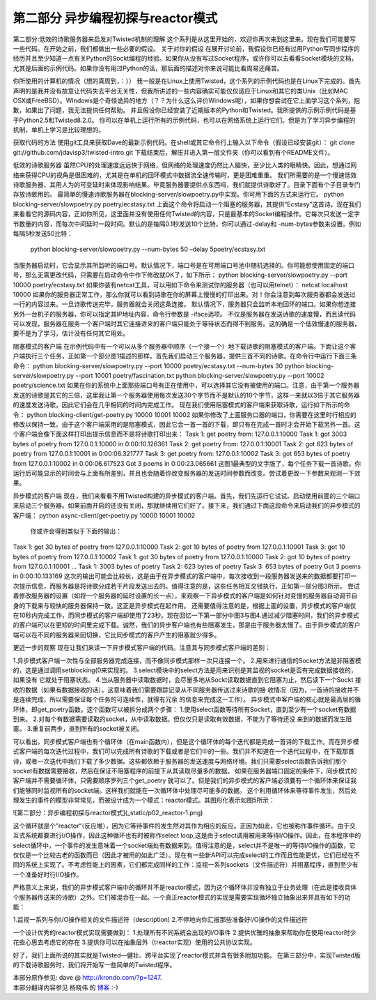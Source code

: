 =====================================
第二部分 异步编程初探与reactor模式
=====================================


第二部分:低效的诗歌服务器来启发对Twisted机制的理解
这个系列是从这里开始的，欢迎你再次来到这里来。现在我们可能要写一些代码。在开始之前，我们都做出一些必要的假设。
关于对你的假设
在展开讨论前，我假设你已经有过用Python写同步程序的经历并且至少知道一点有关Python的Sockt编程的经验。如果你从没有写过Socket程序，或许你可以去看看Socket模块的文档，尤其是后面的示例代码。如果你没有用过Python的话，那后面的描述对你来说可能比看周易还痛苦。

你所使用的计算机的情况（想的真周到，：））
我一般是在Linux上使用Twisted，这个系列的示例代码也是在Linux下完成的。首先声明的是我并没有故意让代码失去平台无关性，但我所讲述的一些内容确实可能仅仅适应于Linux和其它的类Unix（比如MAC OSX或FreeBSD）。WIndows是个奇怪诡异的地方（？？为什么这么评价Windows呢），如果你想尝试在它上面学习这个系列，抱歉，如果出了问题，我无法提供任何帮助。
并且假设你已经安装了近期版本的Python和Twisted。我所提供的示例示例代码是基于Python2.5和Twisted8.2.0。
你可以在单机上运行所有的示例代码，也可以在网络系统上运行它们。但是为了学习异步编程的机制，单机上学习是比较理想的。

获取代码的方法
使用git工具来获取Dave的最新示例代码。在shell或其它命令行上输入以下命令（假设已经安装git）：
git clone git://github.com/jdavisp3/twisted-intro.git
下载结束后，解压并进入第一层文件夹（你可以看到有个README文件）。

低效的诗歌服务器
虽然CPU的处理速度远远快于网络，但网络的处理速度仍然比人脑快，至少比人类的眼睛快。因此，想通过网络来获得CPU的视角是很困难的，尤其是在单机的回环模式中数据流全速传输时，更是困难重重。
我们所需要的是一个慢速低效诗歌服务器，其用人为的可变延时来体现影响结果。毕竟服务器要提供点东西吗，我们就提供诗歌好了。目录下面有个子目录专门存放诗歌用的。
最简单的慢速诗歌服务器在blocking-server/slowpoetry.py中实现。你可用下面的方式来运行它。
python blocking-server/slowpoetry.py poetry/ecstasy.txt
上面这个命令将启动一个阻塞的服务器，其提供“Ecstasy”这首诗。现在我们来看看它的源码内容，正如你所见，这里面并没有使用任何Twisted的内容，只是最基本的Socket编程操作。它每次只发送一定字节数量的内容，而每次中间延时一段时间。默认的是每隔0.1秒发送10个比特，你可以通过-delay和
-num-bytes参数来设置。例如每隔5秒发送50比特：
            python blocking-server/slowpoetry.py --num-bytes 50 –delay 5poetry/ecstasy.txt
当服务器启动时，它会显示其所监听的端口号。默认情况下，端口号是在可用端口号池中随机选择的。你可能想使用固定的端口号，那么无需更改代码，只需要在启动命令中作下修改就OK了，如下所示：
python blocking-server/slowpoetry.py --port 10000 poetry/ecstasy.txt
如果你装有netcat工具，可以用如下命令来测试你的服务器（也可以用telnet）：
netcat localhost 10000
如果你的服务器正常工作，那么你就可以看到诗歌在你的屏幕上慢慢的打印出来。对！你会注意到每次服务器都会发送过一行的内容过来。一旦诗歌传送完毕，服务器就会关闭这条连接。
默认情况下，服务器只会监听本地回环的端口。如果你想连接另外一台机子的服务器，你可以指定其IP地址内容，命令行参数是 -iface选项。
不仅是服务器在发送诗歌的速度慢，而且读代码可以发现，服务器在服务一个客户端时其它连接进来的客户端只能处于等待状态而得不到服务。这的确是一个低效慢速的服务器，要不是为了学习，估计没有任何其它用处。

阻塞模式的客户端
在示例代码中有一个可以从多个服务器中顺序（一个接一个）地下载诗歌的阻塞模式的客户端。下面让这个客户端执行三个任务，正如第一个部分图1描述的那样。首先我们启动三个服务器，提供三首不同的诗歌。在命令行中运行下面三条命令：
python blocking-server/slowpoetry.py --port 10000 poetry/ecstasy.txt --num-bytes 30 python blocking-server/slowpoetry.py --port 10001 poetry/fascination.txt python blocking-server/slowpoetry.py --port 10002 poetry/science.txt
如果在你的系统中上面那些端口号有正在使用中，可以选择其它没有被使用的端口。注意，由于第一个服务器发送的诗歌是其它的三倍，这里我让第一个服务器使用每次发送30个字节而不是默认的10个字节，这样一来就以3倍于其它服务器的速度发送诗歌，因此它们会在几乎相同的时间内完成工作。
现在我们使用阻塞模式的客户端来获取诗歌，运行如下所示的命令：
python blocking-client/get-poetry.py 10000 10001 10002
如果你修改了上面服务口器的端口，你需要在这里时行相应的修改以保持一致。由于这个客户端采用的是阻塞模式，因此它会一首一首的下载，即只有在完成一首时才会开始下载另外一首。这个客户端会像下面这样打印出提示信息而不是将诗歌打印出来：
Task 1: get poetry from: 127.0.0.1:10000
Task 1: got 3003 bytes of poetry from 127.0.0.1:10000 in 0:00:10.126361 
Task 2: get poetry from: 127.0.0.1:10001 
Task 2: got 623 bytes of poetry from 127.0.0.1:10001 in 0:00:06.321777
Task 3: get poetry from: 127.0.0.1:10002 
Task 3: got 653 bytes of poetry from 127.0.0.1:10002 in 0:00:06.617523
Got 3 poems in 0:00:23.065661
这图1最典型的文字版了，每个任务下载一首诗歌。你运行后可能显示的时间会与上面有所差别，并且也会随着你改变服务器的发送时间参数而改变。尝试着更改一下参数来观测一下效果。

异步模式的客户端
现在，我们来看看不用Twisted构建的异步模式的客户端。首先，我们先运行它试试。启动使用前面的三个端口来启动三个服务器。如果前面开启的还没有关闭，那就继续用它们好了。接下来，我们通过下面这段命令来启动我们的异步模式的客户端：
python async-client/get-poetry.py 10000 10001 10002 
  你或许会得到类似于下面的输出：
Task 1: got 30 bytes of poetry from 127.0.0.1:10000 
Task 2: got 10 bytes of poetry from 127.0.0.1:10001
Task 3: got 10 bytes of poetry from 127.0.0.1:10002
Task 1: got 30 bytes of poetry from 127.0.0.1:10000 
Task 2: got 10 bytes of poetry from 127.0.0.1:10001
...
Task 1: 3003 bytes of poetry
Task 2: 623 bytes of poetry
Task 3: 653 bytes of poetry
Got 3 poems in 0:00:10.133169
这次的输出可能会比较长，这是由于在异步模式的客户端中，每次接收到一段服务器发送来的数据都要打印一次提示信息，而服务器是将诗歌分成若干片段发送出去的。值得注意的是，这些任务相互交错执行，正如第一部分图3所示。
尝试着修改服务器的设置（如将一个服务器的延时设置的长一点），来观察一下异步模式的客户端是如何针对变慢的服务器自动调节自身的下载来与较快的服务器保持一致。这正是异步模式在起作用。
还需要值得注意的是，根据上面的设置，异步模式的客户端仅在10秒内完成工作，而同步模式的客户端却使用了23秒。现在回忆一下第一部分中图3与图4.通过减少阻塞时间，我们的异步模式的客户端可以在更短的时间里完成下载。诚然，我们的异步客户端也有些阻塞发生，那是由于服务器太慢了。由于异步模式的客户端可以在不同的服务器来回切换，它比同步模式的客户产生的阻塞就少得多。

更近一步的观察
现在让我们来读一下异步模式客户端的代码。注意其与同步模式客户端的差别：
 
1.异步模式客户端一次性与全部服务器完成连接，而不像同步模式那样一次只连接一个。
2.用来进行通信的Socket方法是非阻塞模的，这是通过调用setblocking(0来实现的。
3.select模块中的select方法是用来识别是其监视的socket是否有完成数据接收的，如果没有
它就处于阻塞状态。
4.当从服务器中读取数据时，会尽量多地从Sockt读取数据直到它阻塞为止，然后读下一个Sockt
接收的数据（如果有数据接收的话）。这意味着我们需要跟踪记录从不同服务器传送过来诗歌的接
收情况（因为，一首诗的接收并不是连续完成，所以需要保证每个任务的可连续性，就得有冗余
的信息来完成这一工作）。
异步模式中客户端的核心就是最高层的循环体，即get_poetry函数。这个函数可以被拆分成两个步骤：
1.使用select函数等待所有Socket，直到至少有一个socket有数据到来。
2.对每个有数据需要读取的socket，从中读取数据。但仅仅只是读取有效数据，不能为了等待还没
来到的数据而发生阻塞。
3.重复前两步，直到所有的socket被关闭。

可以看出，同步模式客户端也有个循环体（在main函数内），但是这个循环体的每个迭代都是完成一首诗的下载工作。而在异步模式客户端的每次迭代过程中，我们可以完成所有诗歌的下载或者是它们中的一些。我们并不知道在一个迭代过程中，在下载那首诗，或者一次迭代中我们下载了多少数据。这些都依赖于服务器的发送速度与网络环境。我们只需要select函数告诉我们那个socket有数据需要接收，然后在保证不阻塞程序的前提下从其读取尽量多的数据。
如果在服务器端口固定的条件下，同步模式的客户端并不需要循环体，只需要顺序罗列三个get_poetry
就可以了。但是我们的异步模式的客户端必须要有一个循环体来保证我们能够同时监视所有的socket端。这样我们就能在一次循环体中处理尽可能多的数据。
这个利用循环体来等待事件发生，然后处理发生的事件的模型非常常见，而被设计成为一个模式：reactor模式。其图形化表示如图5所示：

![第二部分：异步编程初探与reactor模式](_static/p02_reactor-1.png)


这个循环就是个”reactor“（反应堆），因为它等待事件的发生然对其作为相应的反应。正因为如此，它也被称作事件循环。由于交互式系统都要进行I/O操作，因此这种循环也有时被称作select loop,这是由于select调用被用来等待I/O操作。因此，在本程序中的select循环中，一个事件的发生意味着一个socket端处有数据来到。值得注意的是，select并不是唯一的等待I/O操作的函数，它仅仅是一个比较古老的函数而已（因此才被用的如此广泛）。现在有一些新API可以完成select的工作而且性能更优，它们已经在不同的系统上实现了。不考虑性能上的因素，它们都完成同样的工作：监视一系列sockets（文件描述符）并阻塞程序，直到至少有一个准备好时行I/O操作。

严格意义上来说，我们的异步模式客户端中的循环并不是reactor模式，因为这个循环体并没有独立于业务处理（在此是接收具体个服务器传送来的诗歌）之外。它们被混合在一起。一个真正reactor模式的实现是需要实现循环独立抽象出来并具有如下的功能：
 
1.监视一系列与你I/O操作相关的文件描述符（description)
2.不停地向你汇报那些准备好I/O操作的文件描述符

一个设计优秀的reactor模式实现需要做到：
1.处理所有不同系统会出现的I/O事件
2.提供优雅的抽象来帮助你在使用reactor时少花些心思去考虑它的存在
3.提供你可以在抽象层外（treactor实现）使用的公共协议实现。

好了，我们上面所说的其实就是Twisted—健壮、跨平台实现了reactor模式并含有很多附加功能。
在第三部分中，实现Twisted版的下载诗歌服务时，我们将开始写一些简单的Twisted程序。


| 本部分原作参见: dave @ `<http://krondo.com/?p=1247>`_.
| 本部分翻译内容参见 ``杨晓伟`` 的 `博客 <http://blog.sina.com.cn/s/blog_704b6af70100pyhh.html>`_ :-)
